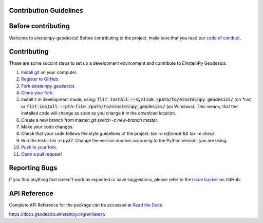 Contribution Guidelines
-----------------------

Before contributing
-------------------

Welcome to einsteinpy-geodesics! Before contributing to the project,
make sure that you read our `code of conduct`_.

.. _`code of conduct`: https://github.com/einsteinpy/einsteinpy-geodesics/blob/master/CODE_OF_CONDUCT.rst

Contributing
------------

These are some succint steps to set up a development environment and contribute to EinsteinPy Geodesics:

1. `Install git <https://git-scm.com/>`_ on your computer.
2. `Register to GitHub <https://github.com/>`_.
3. `Fork einsteinpy_geodesics <https://help.github.com/articles/fork-a-repo/>`_.
4. `Clone your fork <https://help.github.com/articles/cloning-a-repository/>`_.
5. Install it in development mode, using:
   :code:`flit install --symlink /path/to/einsteinpy_geodesics/` (on *nix)
   or :code:`flit install --pth-file /path/to/einsteinpy_geodesics/` (on Windows). This means, that the
   installed code will change as soon as you change it in the download location.
6. Create a new branch from master: `git switch -c new-branch master`.
7. Make your code changes.
8. Check that your code follows the style guidelines of the project: `tox -e reformat && tox -e check`
9. Run the tests: `tox -e py37`. Change the version number according to the Python version, you are using.
10. `Push to your fork <https://help.github.com/articles/pushing-to-a-remote/>`_.
11. `Open a pull request! <https://help.github.com/articles/creating-a-pull-request/>`_


Reporting Bugs
--------------

If you find anything that doesn't work as expected or have suggestions, please refer to the `issue tracker`_ on GitHub.

.. _`issue tracker`: https://github.com/einsteinpy/einsteinpy-geodesics/issues


API Reference
-------------

Complete API Reference for the package can be accessed at `Read the Docs`_.

https://docs.geodesics.einsteinpy.org/en/latest/

.. _`Read the Docs`: https://readthedocs.org/
